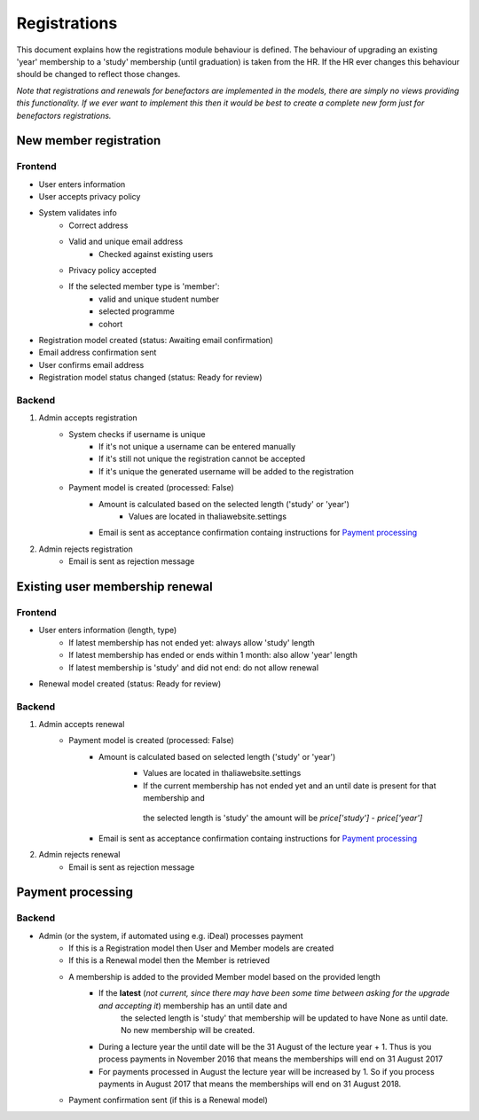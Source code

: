 *************
Registrations
*************

This document explains how the registrations module behaviour is defined.
The behaviour of upgrading an existing 'year' membership to a 'study' membership (until graduation) is taken from the HR. If the HR ever changes this behaviour should be changed to reflect those changes.

*Note that registrations and renewals for benefactors are implemented in the models, there are simply no views providing this functionality. If we ever want to implement this then it would be best to create a complete new form just for benefactors registrations.*

New member registration
=======================

Frontend
--------

- User enters information
- User accepts privacy policy
- System validates info
    - Correct address
    - Valid and unique email address
        - Checked against existing users
    - Privacy policy accepted
    - If the selected member type is 'member':
        - valid and unique student number
        - selected programme
        - cohort
- Registration model created (status: Awaiting email confirmation)
- Email address confirmation sent
- User confirms email address
- Registration model status changed (status: Ready for review)

Backend
-------

1. Admin accepts registration
    - System checks if username is unique
        - If it's not unique a username can be entered manually
        - If it's still not unique the registration cannot be accepted
        - If it's unique the generated username will be added to the registration
    - Payment model is created (processed: False)
        - Amount is calculated based on the selected length ('study' or 'year')
            - Values are located in thaliawebsite.settings
        - Email is sent as acceptance confirmation containg instructions for `Payment processing`_
2. Admin rejects registration
    - Email is sent as rejection message


Existing user membership renewal
================================

Frontend
--------

- User enters information (length, type)
    - If latest membership has not ended yet: always allow 'study' length
    - If latest membership has ended or ends within 1 month: also allow 'year' length
    - If latest membership is 'study' and did not end: do not allow renewal
- Renewal model created (status: Ready for review)

Backend
-------

1. Admin accepts renewal
    - Payment model is created (processed: False)
        - Amount is calculated based on selected length ('study' or 'year')
            - Values are located in thaliawebsite.settings
            - If the current membership has not ended yet and an until date is present for that membership and
             the selected length is 'study' the amount will be `price['study'] - price['year']`
        - Email is sent as acceptance confirmation containg instructions for `Payment processing`_
2. Admin rejects renewal
    - Email is sent as rejection message


Payment processing
==================

Backend
-------

- Admin (or the system, if automated using e.g. iDeal) processes payment
    - If this is a Registration model then User and Member models are created
    - If this is a Renewal model then the Member is retrieved
    - A membership is added to the provided Member model based on the provided length
        - If the **latest** (*not current, since there may have been some time between asking for the upgrade and accepting it*) membership has an until date and
             the selected length is 'study' that membership will be updated to have None as until date. No new membership will be created.
        - During a lecture year the until date will be the 31 August of the lecture year + 1. Thus is you process payments in November 2016 that means the memberships will end on 31 August 2017
        - For payments processed in August the lecture year will be increased by 1. So if you process payments in August 2017 that means the memberships will end on 31 August 2018.
    - Payment confirmation sent (if this is a Renewal model)

